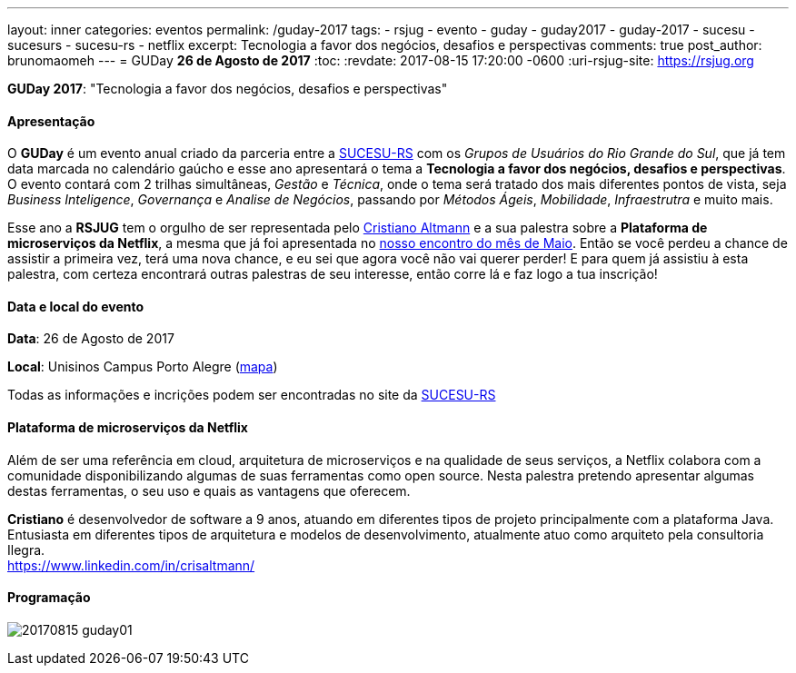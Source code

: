 ---
layout: inner
categories: eventos	
permalink: /guday-2017
tags:
- rsjug
- evento
- guday
- guday2017
- guday-2017
- sucesu
- sucesurs
- sucesu-rs
- netflix
excerpt: Tecnologia a favor dos negócios, desafios e perspectivas
comments: true
post_author: brunomaomeh
---
= GUDay *26 de Agosto de 2017*
:toc:
:revdate: 2017-08-15 17:20:00 -0600
:uri-rsjug-site: https://rsjug.org

*GUDay 2017*: "Tecnologia a favor dos negócios, desafios e perspectivas"

==== Apresentação

O *GUDay* é um evento anual criado da parceria entre a http://www.sucesurs.org.br[SUCESU-RS^] com os _Grupos de Usuários do Rio Grande do Sul_, que já tem data marcada no calendário gaúcho e esse ano apresentará o tema a *Tecnologia a favor dos negócios, desafios e perspectivas*. O evento contará com 2 trilhas simultâneas, _Gestão_ e _Técnica_, onde o tema será tratado dos mais diferentes pontos de vista, seja _Business Inteligence_, _Governança_ e _Analise de Negócios_, passando por _Métodos Ágeis_, _Mobilidade_, _Infraestrutra_ e muito mais.

Esse ano a *RSJUG* tem o orgulho de ser representada pelo https://www.linkedin.com/in/crisaltmann/[Cristiano Altmann^] e a sua palestra sobre a *Plataforma de microserviços da Netflix*, a mesma que já foi apresentada no link:encontro-maio-2017/[nosso encontro do mês de Maio^]. Então se você perdeu a chance de assistir a primeira vez, terá uma nova chance, e eu sei que agora você não vai querer perder! E para quem já assistiu à esta palestra, com certeza encontrará outras palestras de seu interesse, então corre lá e faz logo a tua inscrição!

==== Data e local do evento

*Data*: 26 de Agosto de 2017

*Local*: Unisinos Campus Porto Alegre (https://goo.gl/maps/Zf1uqH8LUrx[mapa^])

Todas as informações e incrições podem ser encontradas no site da http://www.sucesurs.org.br/eventos/guday2017/apresentacao[SUCESU-RS^]

==== Plataforma de microserviços da Netflix

Além de ser uma referência em cloud, arquitetura de microserviços e na qualidade de seus serviços, a Netflix colabora com a comunidade disponibilizando algumas de suas ferramentas como open source. Nesta palestra pretendo apresentar algumas destas ferramentas, o seu uso e quais as vantagens que oferecem.

*Cristiano* é desenvolvedor de software a 9 anos, atuando em diferentes tipos de projeto principalmente com a plataforma Java. Entusiasta em diferentes tipos de arquitetura e modelos de desenvolvimento, atualmente atuo como arquiteto pela consultoria Ilegra. +
https://www.linkedin.com/in/crisaltmann/

==== Programação

image:posts/2017-08/20170815-guday01.png[]